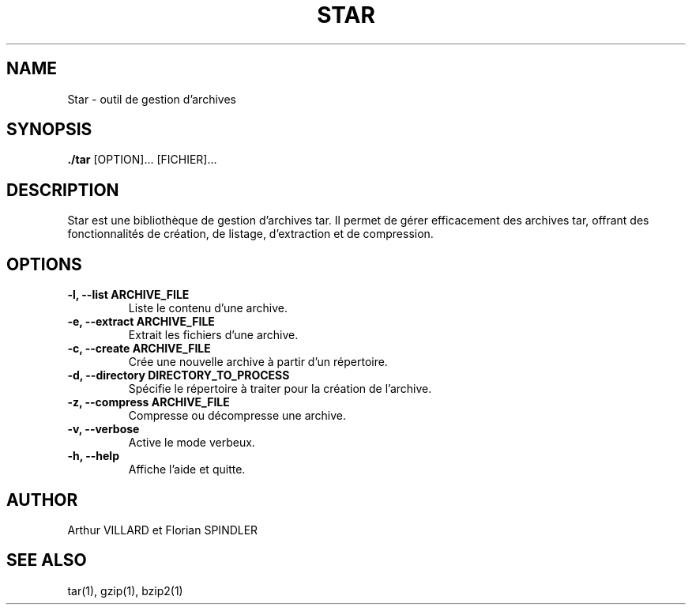 .TH STAR 1
.SH NAME
Star \- outil de gestion d'archives

.SH SYNOPSIS
.B ./tar
[OPTION]... [FICHIER]...

.SH DESCRIPTION
.P
Star est une bibliothèque de gestion d'archives tar. Il permet de gérer efficacement des archives tar, offrant des fonctionnalités de création, de listage, d'extraction et de compression.

.SH OPTIONS
.TP
.B \-l, \-\-list ARCHIVE_FILE
Liste le contenu d'une archive.

.TP
.B \-e, \-\-extract ARCHIVE_FILE
Extrait les fichiers d'une archive.

.TP
.B \-c, \-\-create ARCHIVE_FILE
Crée une nouvelle archive à partir d'un répertoire.

.TP
.B \-d, \-\-directory DIRECTORY_TO_PROCESS
Spécifie le répertoire à traiter pour la création de l'archive.

.TP
.B \-z, \-\-compress ARCHIVE_FILE
Compresse ou décompresse une archive.

.TP
.B \-v, \-\-verbose
Active le mode verbeux.

.TP
.B \-h, \-\-help
Affiche l'aide et quitte.

.SH AUTHOR
Arthur VILLARD et Florian SPINDLER

.SH "SEE ALSO"
tar(1), gzip(1), bzip2(1)
